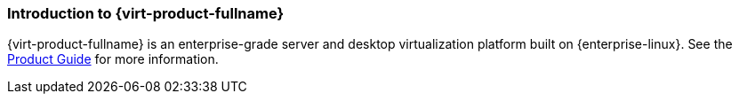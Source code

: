 [[Introduction_to_Red_Hat_Virtualization]]
=== Introduction to {virt-product-fullname}

{virt-product-fullname} is an enterprise-grade server and desktop virtualization platform built on {enterprise-linux}. See the link:{URL_virt_product_docs}{URL_format}product_guide/[Product Guide] for more information.
